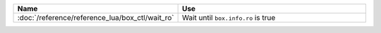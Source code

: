 ..  container:: table

    ..  list-table::
        :widths: 25 75
        :header-rows: 1

        *   -   Name
            -   Use

        *   -   :doc:`/reference/reference_lua/box_ctl/wait_ro`
            -   Wait until ``box.info.ro`` is true